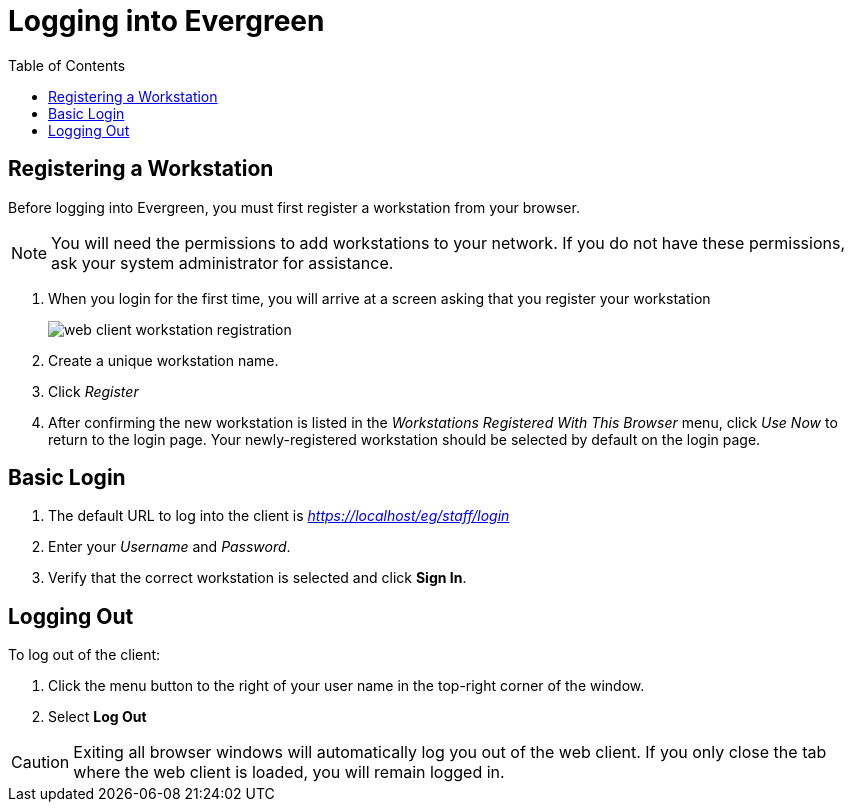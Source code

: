 = Logging into Evergreen =
:toc:

== Registering a Workstation ==
[#register_workstation]
indexterm:[staff client, registering a workstation]

Before logging into Evergreen, you must first register a workstation from your
browser.

[NOTE]
===============
You will need the permissions to add workstations to your network. If you do 
not have these permissions, ask your system administrator for assistance. 
===============

. When you login for the first time, you will arrive at a screen asking that you
register your workstation
+
image::media/web_client_workstation_registration.png[]
+
. Create a unique workstation name.
. Click _Register_
. After confirming the new workstation is listed in the _Workstations Registered
With This Browser_ menu, click _Use Now_ to return to the login page. Your
newly-registered workstation should be selected by default on the login page.

== Basic Login ==

indexterm:[staff client, logging in]

. The default URL to log into the client is _https://localhost/eg/staff/login_
. Enter your _Username_ and _Password_.
. Verify that the correct workstation is selected and click *Sign In*.

[[browser_defaults]]


== Logging Out ==

indexterm:[staff client, logging out]

To log out of the client:

. Click the menu button to the right of your user name in the top-right corner
of the window.
. Select *Log Out*

[CAUTION]
Exiting all browser windows will automatically log you out of the web client. If
you only close the tab where the web client is loaded, you will remain logged in. 

